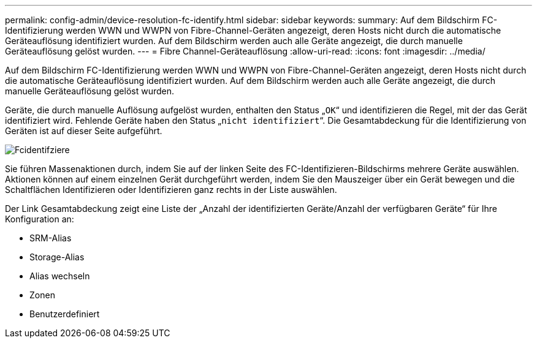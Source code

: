 ---
permalink: config-admin/device-resolution-fc-identify.html 
sidebar: sidebar 
keywords:  
summary: Auf dem Bildschirm FC-Identifizierung werden WWN und WWPN von Fibre-Channel-Geräten angezeigt, deren Hosts nicht durch die automatische Geräteauflösung identifiziert wurden. Auf dem Bildschirm werden auch alle Geräte angezeigt, die durch manuelle Geräteauflösung gelöst wurden. 
---
= Fibre Channel-Geräteauflösung
:allow-uri-read: 
:icons: font
:imagesdir: ../media/


[role="lead"]
Auf dem Bildschirm FC-Identifizierung werden WWN und WWPN von Fibre-Channel-Geräten angezeigt, deren Hosts nicht durch die automatische Geräteauflösung identifiziert wurden. Auf dem Bildschirm werden auch alle Geräte angezeigt, die durch manuelle Geräteauflösung gelöst wurden.

Geräte, die durch manuelle Auflösung aufgelöst wurden, enthalten den Status „`OK`“ und identifizieren die Regel, mit der das Gerät identifiziert wird. Fehlende Geräte haben den Status „`nicht identifiziert`“. Die Gesamtabdeckung für die Identifizierung von Geräten ist auf dieser Seite aufgeführt.

image::../media/fcidentify.gif[Fcidentifziere]

Sie führen Massenaktionen durch, indem Sie auf der linken Seite des FC-Identifizieren-Bildschirms mehrere Geräte auswählen. Aktionen können auf einem einzelnen Gerät durchgeführt werden, indem Sie den Mauszeiger über ein Gerät bewegen und die Schaltflächen Identifizieren oder Identifizieren ganz rechts in der Liste auswählen.

Der Link Gesamtabdeckung zeigt eine Liste der „Anzahl der identifizierten Geräte/Anzahl der verfügbaren Geräte“ für Ihre Konfiguration an:

* SRM-Alias
* Storage-Alias
* Alias wechseln
* Zonen
* Benutzerdefiniert

